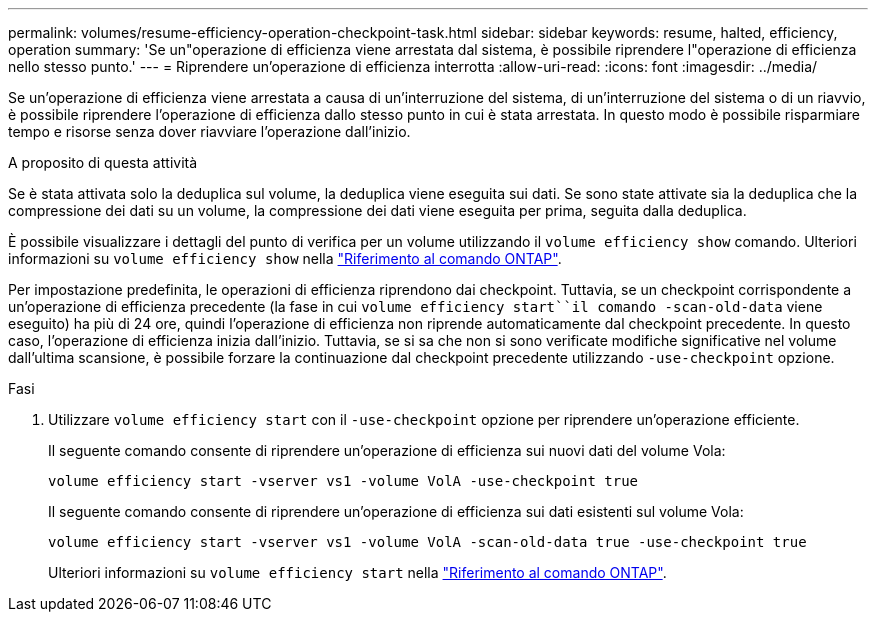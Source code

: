 ---
permalink: volumes/resume-efficiency-operation-checkpoint-task.html 
sidebar: sidebar 
keywords: resume, halted, efficiency, operation 
summary: 'Se un"operazione di efficienza viene arrestata dal sistema, è possibile riprendere l"operazione di efficienza nello stesso punto.' 
---
= Riprendere un'operazione di efficienza interrotta
:allow-uri-read: 
:icons: font
:imagesdir: ../media/


[role="lead"]
Se un'operazione di efficienza viene arrestata a causa di un'interruzione del sistema, di un'interruzione del sistema o di un riavvio, è possibile riprendere l'operazione di efficienza dallo stesso punto in cui è stata arrestata. In questo modo è possibile risparmiare tempo e risorse senza dover riavviare l'operazione dall'inizio.

.A proposito di questa attività
Se è stata attivata solo la deduplica sul volume, la deduplica viene eseguita sui dati. Se sono state attivate sia la deduplica che la compressione dei dati su un volume, la compressione dei dati viene eseguita per prima, seguita dalla deduplica.

È possibile visualizzare i dettagli del punto di verifica per un volume utilizzando il `volume efficiency show` comando. Ulteriori informazioni su `volume efficiency show` nella link:https://docs.netapp.com/us-en/ontap-cli/volume-efficiency-show.html["Riferimento al comando ONTAP"^].

Per impostazione predefinita, le operazioni di efficienza riprendono dai checkpoint. Tuttavia, se un checkpoint corrispondente a un'operazione di efficienza precedente (la fase in cui `volume efficiency start``il comando -scan-old-data` viene eseguito) ha più di 24 ore, quindi l'operazione di efficienza non riprende automaticamente dal checkpoint precedente. In questo caso, l'operazione di efficienza inizia dall'inizio. Tuttavia, se si sa che non si sono verificate modifiche significative nel volume dall'ultima scansione, è possibile forzare la continuazione dal checkpoint precedente utilizzando `-use-checkpoint` opzione.

.Fasi
. Utilizzare `volume efficiency start` con il `-use-checkpoint` opzione per riprendere un'operazione efficiente.
+
Il seguente comando consente di riprendere un'operazione di efficienza sui nuovi dati del volume Vola:

+
`volume efficiency start -vserver vs1 -volume VolA -use-checkpoint true`

+
Il seguente comando consente di riprendere un'operazione di efficienza sui dati esistenti sul volume Vola:

+
`volume efficiency start -vserver vs1 -volume VolA -scan-old-data true -use-checkpoint true`

+
Ulteriori informazioni su `volume efficiency start` nella link:https://docs.netapp.com/us-en/ontap-cli/volume-efficiency-start.html["Riferimento al comando ONTAP"^].


